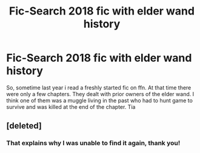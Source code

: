 #+TITLE: Fic-Search 2018 fic with elder wand history

* Fic-Search 2018 fic with elder wand history
:PROPERTIES:
:Author: natus92
:Score: 8
:DateUnix: 1548810824.0
:DateShort: 2019-Jan-30
:END:
So, sometime last year i read a freshly started fic on ffn. At that time there were only a few chapters. They dealt with prior owners of the elder wand. I think one of them was a muggle living in the past who had to hunt game to survive and was killed at the end of the chapter. Tia


** [deleted]
:PROPERTIES:
:Score: 4
:DateUnix: 1548836692.0
:DateShort: 2019-Jan-30
:END:

*** That explains why I was unable to find it again, thank you!
:PROPERTIES:
:Author: natus92
:Score: 1
:DateUnix: 1548842633.0
:DateShort: 2019-Jan-30
:END:
